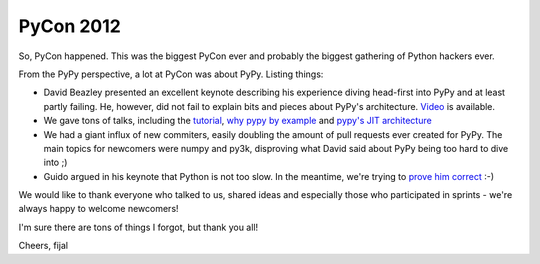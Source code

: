 PyCon 2012
==========

So, PyCon happened. This was the biggest PyCon ever and probably the biggest
gathering of Python hackers ever.

From the PyPy perspective, a lot at PyCon was about PyPy. Listing things:

* David Beazley presented an excellent keynote describing his experience
  diving head-first into PyPy and at least partly failing. He, however, did
  not fail to explain bits and pieces about PyPy's architecture.
  `Video`_ is available.

* We gave tons of talks, including the `tutorial`_, `why pypy by example`_
  and `pypy's JIT architecture`_

* We had a giant influx of new commiters, easily doubling the amount of pull
  requests ever created for PyPy. The main topics for newcomers were numpy and
  py3k, disproving what David said about PyPy being too hard to dive into ;)

* Guido argued in his keynote that Python is not too slow. In the meantime,
  we're trying to `prove him correct`_ :-)

We would like to thank everyone who talked to us, shared ideas and especially
those who participated in sprints - we're always happy to welcome newcomers!

I'm sure there are tons of things I forgot, but thank you all!

Cheers,
fijal

.. _`Video`: http://pyvideo.org/video/659/keynote-david-beazley
.. _`tutorial`: http://pyvideo.org/video/612/how-to-get-the-most-out-of-your-pypy
.. _`why pypy by example`: http://pyvideo.org/video/661/why-pypy-by-example
.. _`pypy's JIT architecture`: http://pyvideo.org/video/662/how-the-pypy-jit-works
.. _`prove him correct`: http://mrjoes.github.com/2011/12/15/sockjs-bench.html
